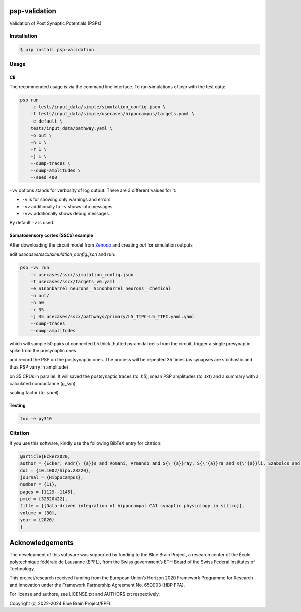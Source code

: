 psp-validation
================

Validation of Post Synaptic Potentials (PSPs)


Installation
------------

.. code:: bash

    $ pip install psp-validation

Usage
-----

Cli
^^^
The recommended usage is via the command line interface.
To run simulations of psp with the test data:

.. code:: bash

    psp run
        -c tests/input_data/simple/simulation_config.json \
        -t tests/input_data/simple/usecases/hippocampus/targets.yaml \
        -e default \
        tests/input_data/pathway.yaml \
        -o out \
        -n 1 \
        -r 1 \
        -j 1 \
        --dump-traces \
        --dump-amplitudes \
        --seed 400

``-vv`` options stands for verbosity of log output.
There are 3 different values for it:

- ``-v`` is for showing only warnings and errors
- ``-vv`` additionally to ``-v`` shows info messages
- ``-vvv`` additionally shows debug messages.

By default ``-v`` is used.

Somatosensory cortex (SSCx) example
^^^^^^^^^^^^^^^^^^^^^^^^^^^^^^^^^^^

After downloading the circuit model from `Zenodo <https://zenodo.org/records/8155899>`_ and creating `out` for simulation outputs

edit `usecases/sscx/simulation_config.json` and run:

.. code:: bash

    psp -vv run
        -c usecases/sscx/simulation_config.json
        -t usecases/sscx/targets_v6.yaml
        -e S1nonbarrel_neurons__S1nonbarrel_neurons__chemical
        -o out/
        -n 50
        -r 35
        -j 35 usecases/sscx/pathways/primary/L5_TTPC-L5_TTPC.yaml.yaml
        --dump-traces
        --dump-amplitudes

which will sample 50 pairs of connected L5 thick thufted pyramidal cells from the circuit, trigger a single presynaptic spike from the presynaptic ones

and record the PSP on the postsynaptic ones. The process will be repeated 35 times (as synapses are stochastic and thus PSP varry in amplitude)

on 35 CPUs in parallel. It will saved the postsynaptic traces (to `.h5`), mean PSP amplitudes (to `.txt`) and a summary with a calculated conductance (g_syn)

scaling factor (to `.yaml`).

Testing
^^^^^^^

.. code:: bash

    tox -e py310


Citation
--------

If you use this software, kindly use the following BibTeX entry for citation:

.. code:: bash

    @article{Ecker2020,
    author = {Ecker, Andr{\'{a}}s and Romani, Armando and S{\'{a}}ray, S{\'{a}}ra and K{\'{a}}li, Szabolcs and Migliore, Michele and Falck, Joanne and Lange, Sigrun and Mercer, Audrey and Thomson, Alex M. and Muller, Eilif and Reimann, Michael W. and Ramaswamy, Srikanth},
    doi = {10.1002/hipo.23220},
    journal = {Hippocampus},
    number = {11},
    pages = {1129--1145},
    pmid = {32520422},
    title = {{Data-driven integration of hippocampal CA1 synaptic physiology in silico}},
    volume = {30},
    year = {2020}
    }


Acknowledgements
================

The development of this software was supported by funding to the Blue Brain Project, a research center of the École polytechnique fédérale de Lausanne (EPFL), from the Swiss government’s ETH Board of the Swiss Federal Institutes of Technology.

This project/research received funding from the European Union’s Horizon 2020 Framework Programme for Research and Innovation under the Framework Partnership Agreement No. 650003 (HBP FPA).

For license and authors, see LICENSE.txt and AUTHORS.txt respectively.

Copyright (c) 2022-2024 Blue Brain Project/EPFL
